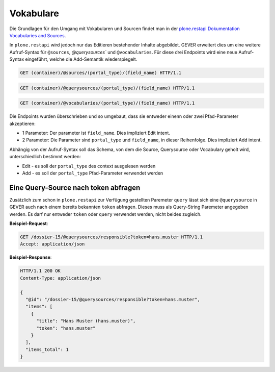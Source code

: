 .. _vocabularies:

Vokabulare
==========

Die Grundlagen für den Umgang mit Vokabularen und Sourcen findet man in der
`plone.restapi Dokumentation Vocabularies and Sources <https://plonerestapi.readthedocs.io/en/latest/vocabularies.html>`_.

In ``plone.restapi`` wird jedoch nur das Editieren bestehender Inhalte
abgebildet. GEVER erweitert dies um eine weitere Aufruf-Syntax für ``@sources``,
`@querysources`` und ``@vocabularies``. Für diese drei Endpoints wird eine neue
Aufruf-Syntax eingeführt, welche die Add-Semantik wiederspiegelt.

.. sourcecode:: http

   GET (container)/@sources/(portal_type)/(field_name) HTTP/1.1


.. sourcecode:: http

   GET (container)/@querysources/(portal_type)/(field_name) HTTP/1.1


.. sourcecode:: http

   GET (container)/@vocabularies/(portal_type)/(field_name) HTTP/1.1


Die Endpoints wurden überschrieben und so umgebaut, dass sie entweder einenn
oder zwei Pfad-Parameter akzeptieren:

- 1 Parameter: Der parameter ist ``field_name``. Dies impliziert Edit intent.
- 2 Parameter: Die Parameter sind ``portal_type`` und ``field_name``, in dieser
  Reihenfolge. Dies impliziert Add intent.

Abhängig von der Aufruf-Syntax soll das Schema, von dem die Source, Querysource
oder Vocabulary geholt wird, unterschiedlich bestimmt werden:

- Edit - es soll der ``portal_type`` des context ausgelesen werden
- Add - es soll der ``portal_type`` Pfad-Parameter verwendet werden


Eine Query-Source nach token abfragen
-------------------------------------

Zusätzlich zum schon in ``plone.restapi`` zur Verfügung gestellten Paremeter
``query`` lässt sich eine ``@querysource`` in GEVER auch nach einem bereits
bekannten ``token`` abfragen. Dieses muss als Query-String Paremeter angegeben
werden. Es darf nur entweder ``token`` oder ``query`` verwendet werden, nicht
beides zugleich.

**Beispiel-Request**:

.. sourcecode:: http

   GET /dossier-15/@querysources/responsible?token=hans.muster HTTP/1.1
   Accept: application/json


**Beispiel-Response**:

.. sourcecode:: http

   HTTP/1.1 200 OK
   Content-Type: application/json

   {
     "@id": "/dossier-15/@querysources/responsible?token=hans.muster",
     "items": [
       {
         "title": "Hans Muster (hans.muster)",
         "token": "hans.muster"
       }
     ],
     "items_total": 1
   }

